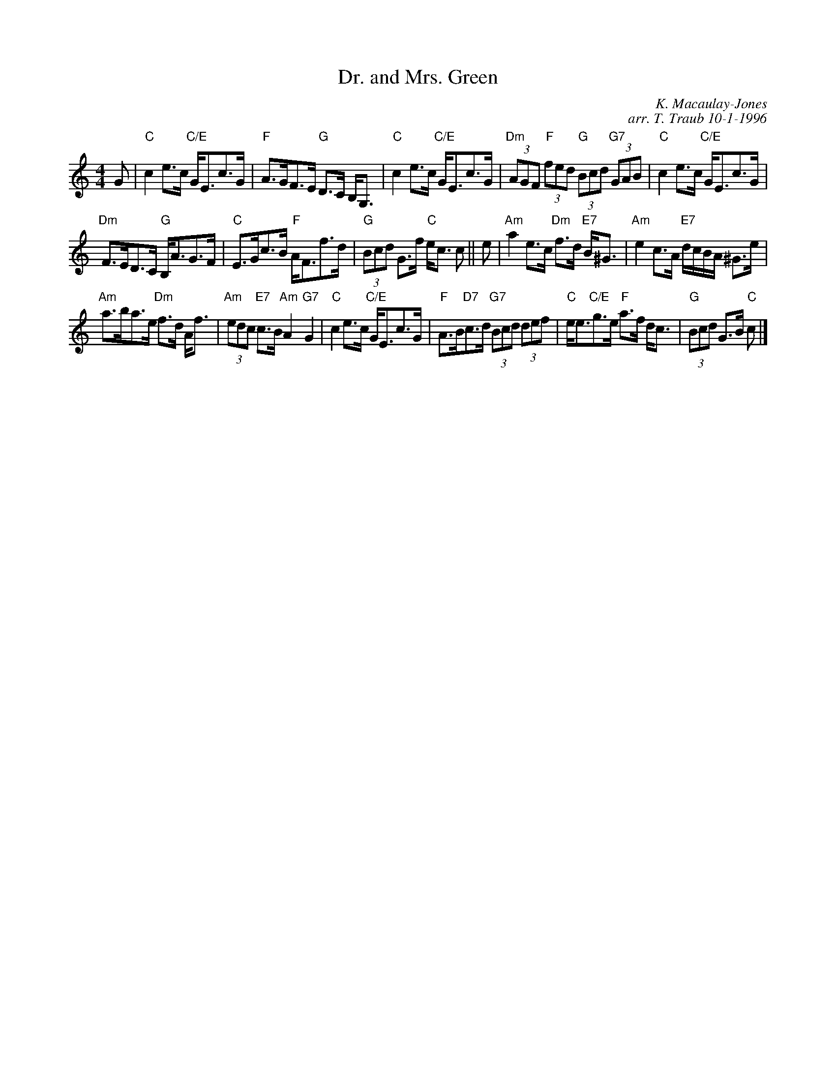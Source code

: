 X:1
N: Neidpath Castle              PLAY 1  2  1
N: 3 x 32S 3C (RSCDS Book 22)
T: Dr. and Mrs. Green
R: strathspey
C: K. Macaulay-Jones
C: arr. T. Traub 10-1-1996
M: 4/4
L: 1/8
%
K: C
G|"C"c2 e>c "C/E"G<Ec>G|"F"A>GF>E "G"D>C B,<G,|"C"c2 e>c "C/E"G<Ec>G|"Dm"(3AGF "F"(3fed "G"(3Bcd "G7"(3GAB|"C"c2 e>c "C/E"G<Ec>G|
"Dm"F>ED>C "G"B,<AG>F|"C"E>Gc>B "F"A<Ff>d|"G"(3Bcd G>f "C"e<c c|| e|"Am"a2 e>c "Dm"f>d "E7"B<^G|"Am"e2 c>A "E7"d/c/B/A/ ^G>e|
"Am"a>ba>e "Dm"f>d A<f|"Am"(3edc "E7"c>B "Am"A2 "G7"G2|"C"c2 e>c "C/E"G<Ec>G|"F"A>B"D7"c>d "G7"(3Bcd (3def|"C"e<e"C/E"g>e "F"a>f d<c|"G"(3Bcd G>B "C"c |]
